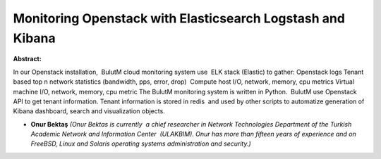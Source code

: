 Monitoring Openstack with Elasticsearch Logstash and Kibana
~~~~~~~~~~~~~~~~~~~~~~~~~~~~~~~~~~~~~~~~~~~~~~~~~~~~~~~~~~~

**Abstract:**

In our Openstack installation,  BulutM cloud monitoring system use  ELK stack (Elastic) to gather: Openstack logs Tenant based top n network statistics (bandwidth, pps, error, drop)  Compute host I/O, network, memory, cpu metrics Virtual machine I/O, network, memory, cpu metric The BulutM monitoring system is written in Python.  BulutM use Openstack API to get tenant information. Tenant information is stored in redis  and used by other scripts to automatize generation of Kibana dashboard, search and visualization objects.


* **Onur Bektaş** *(Onur Bektas is currently  a chief researcher in Network Technologies Department of the Turkish Academic Network and Information Center  (ULAKBIM). Onur has more than fifteen years of experience and on FreeBSD, Linux and Solaris operating systems administration and security.)*
